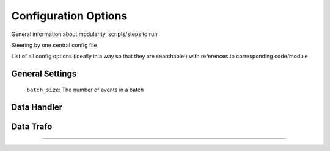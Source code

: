 .. IceCube DNN reconstruction

Configuration Options
*********************

General information about modularity, scripts/steps to run

Steering by one central config file

List of all config options (ideally in a way so that they are searchable!)
with references to corresponding code/module

General Settings
================


    ``batch_size``: The number of events in a batch

Data Handler
============


Data Trafo
==========

....

